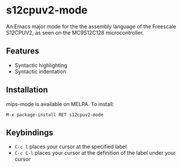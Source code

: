 * s12cpuv2-mode

An Emacs major mode for the the assembly language of the Freescale S12CPUV2, as
seen on the MC9S12C128 microcontroller.

** Features

- Syntactic highlighting
- Syntactic indentation

** Installation

mips-mode is available on MELPA. To install:

~M-x package-install RET s12cpuv2-mode~

** Keybindings

- ~C-c l~ places your cursor at the specified label
- ~C-c C-l~ places your cursor at the definition of the label under your cursor
